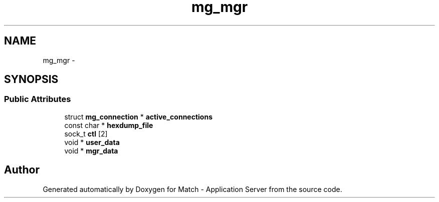 .TH "mg_mgr" 3 "Fri May 27 2016" "Match - Application Server" \" -*- nroff -*-
.ad l
.nh
.SH NAME
mg_mgr \- 
.SH SYNOPSIS
.br
.PP
.SS "Public Attributes"

.in +1c
.ti -1c
.RI "struct \fBmg_connection\fP * \fBactive_connections\fP"
.br
.ti -1c
.RI "const char * \fBhexdump_file\fP"
.br
.ti -1c
.RI "sock_t \fBctl\fP [2]"
.br
.ti -1c
.RI "void * \fBuser_data\fP"
.br
.ti -1c
.RI "void * \fBmgr_data\fP"
.br
.in -1c

.SH "Author"
.PP 
Generated automatically by Doxygen for Match - Application Server from the source code\&.
